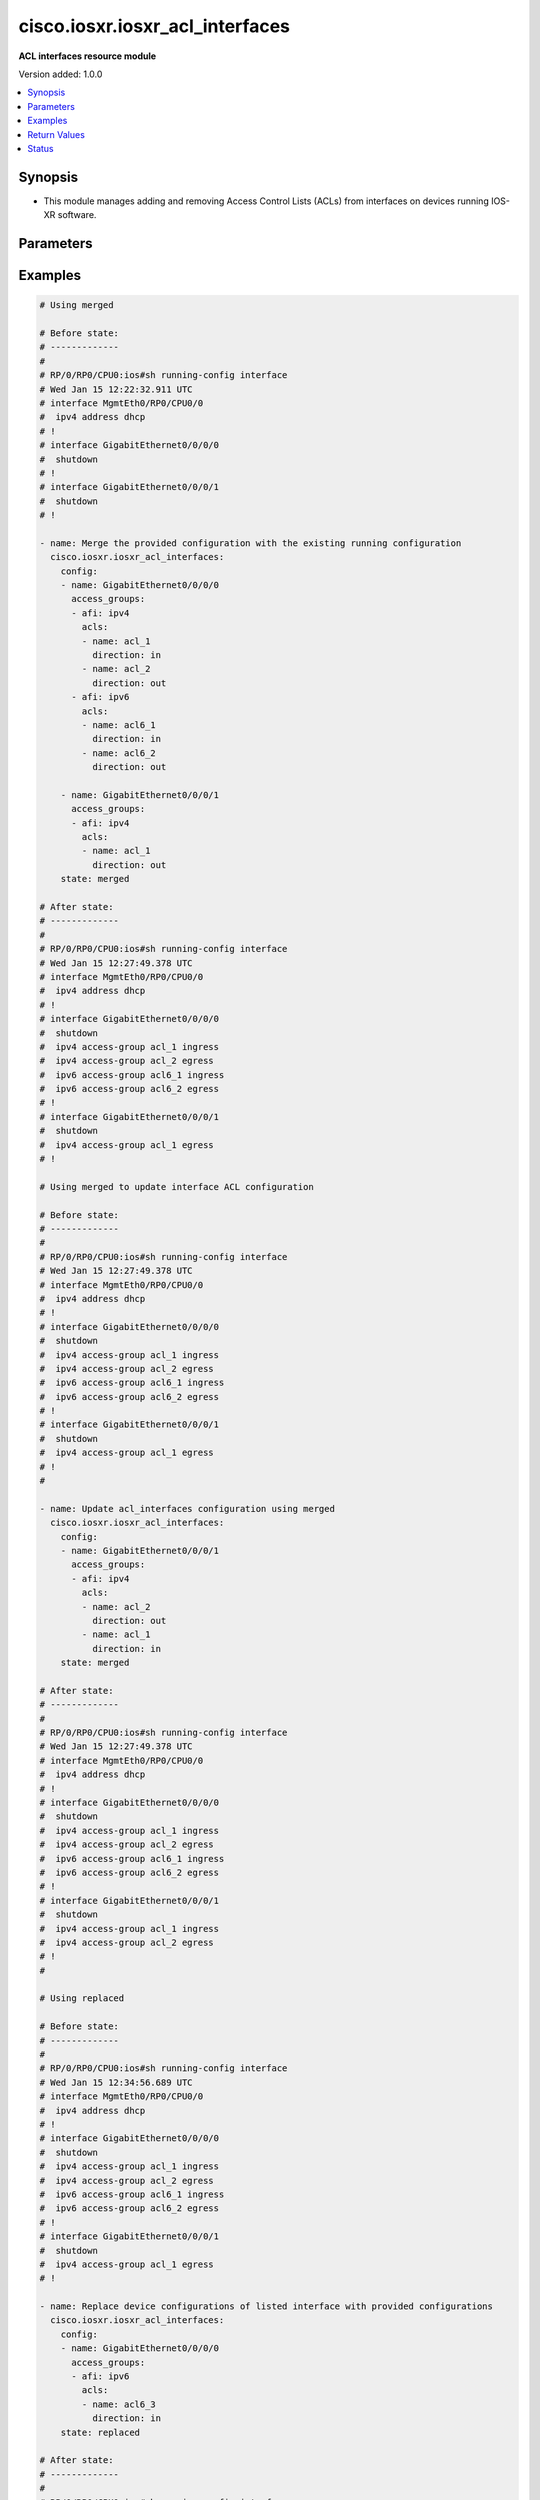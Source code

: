 .. _cisco.iosxr.iosxr_acl_interfaces_module:


********************************
cisco.iosxr.iosxr_acl_interfaces
********************************

**ACL interfaces resource module**


Version added: 1.0.0

.. contents::
   :local:
   :depth: 1


Synopsis
--------
- This module manages adding and removing Access Control Lists (ACLs) from interfaces on devices running IOS-XR software.




Parameters
----------

.. raw:: html

    <table  border=0 cellpadding=0 class="documentation-table">
        <tr>
            <th colspan="4">Parameter</th>
            <th>Choices/<font color="blue">Defaults</font></th>
            <th width="100%">Comments</th>
        </tr>
            <tr>
                <td colspan="4">
                    <div class="ansibleOptionAnchor" id="parameter-"></div>
                    <b>config</b>
                    <a class="ansibleOptionLink" href="#parameter-" title="Permalink to this option"></a>
                    <div style="font-size: small">
                        <span style="color: purple">list</span>
                         / <span style="color: purple">elements=dictionary</span>
                    </div>
                </td>
                <td>
                </td>
                <td>
                        <div>A dictionary of ACL options for interfaces.</div>
                </td>
            </tr>
                                <tr>
                    <td class="elbow-placeholder"></td>
                <td colspan="3">
                    <div class="ansibleOptionAnchor" id="parameter-"></div>
                    <b>access_groups</b>
                    <a class="ansibleOptionLink" href="#parameter-" title="Permalink to this option"></a>
                    <div style="font-size: small">
                        <span style="color: purple">list</span>
                         / <span style="color: purple">elements=dictionary</span>
                    </div>
                </td>
                <td>
                </td>
                <td>
                        <div>Specifies ACLs attached to the interfaces.</div>
                </td>
            </tr>
                                <tr>
                    <td class="elbow-placeholder"></td>
                    <td class="elbow-placeholder"></td>
                <td colspan="2">
                    <div class="ansibleOptionAnchor" id="parameter-"></div>
                    <b>acls</b>
                    <a class="ansibleOptionLink" href="#parameter-" title="Permalink to this option"></a>
                    <div style="font-size: small">
                        <span style="color: purple">list</span>
                         / <span style="color: purple">elements=dictionary</span>
                    </div>
                </td>
                <td>
                </td>
                <td>
                        <div>Specifies the ACLs for the provided AFI.</div>
                </td>
            </tr>
                                <tr>
                    <td class="elbow-placeholder"></td>
                    <td class="elbow-placeholder"></td>
                    <td class="elbow-placeholder"></td>
                <td colspan="1">
                    <div class="ansibleOptionAnchor" id="parameter-"></div>
                    <b>direction</b>
                    <a class="ansibleOptionLink" href="#parameter-" title="Permalink to this option"></a>
                    <div style="font-size: small">
                        <span style="color: purple">string</span>
                         / <span style="color: red">required</span>
                    </div>
                </td>
                <td>
                        <ul style="margin: 0; padding: 0"><b>Choices:</b>
                                    <li>in</li>
                                    <li>out</li>
                        </ul>
                </td>
                <td>
                        <div>Specifies the direction of packets that the ACL will be applied on.</div>
                </td>
            </tr>
            <tr>
                    <td class="elbow-placeholder"></td>
                    <td class="elbow-placeholder"></td>
                    <td class="elbow-placeholder"></td>
                <td colspan="1">
                    <div class="ansibleOptionAnchor" id="parameter-"></div>
                    <b>name</b>
                    <a class="ansibleOptionLink" href="#parameter-" title="Permalink to this option"></a>
                    <div style="font-size: small">
                        <span style="color: purple">string</span>
                         / <span style="color: red">required</span>
                    </div>
                </td>
                <td>
                </td>
                <td>
                        <div>Specifies the name of the IPv4/IPv6 ACL for the interface.</div>
                </td>
            </tr>

            <tr>
                    <td class="elbow-placeholder"></td>
                    <td class="elbow-placeholder"></td>
                <td colspan="2">
                    <div class="ansibleOptionAnchor" id="parameter-"></div>
                    <b>afi</b>
                    <a class="ansibleOptionLink" href="#parameter-" title="Permalink to this option"></a>
                    <div style="font-size: small">
                        <span style="color: purple">string</span>
                         / <span style="color: red">required</span>
                    </div>
                </td>
                <td>
                        <ul style="margin: 0; padding: 0"><b>Choices:</b>
                                    <li>ipv4</li>
                                    <li>ipv6</li>
                        </ul>
                </td>
                <td>
                        <div>Specifies the AFI for the ACL(s) to be configured on this interface.</div>
                </td>
            </tr>

            <tr>
                    <td class="elbow-placeholder"></td>
                <td colspan="3">
                    <div class="ansibleOptionAnchor" id="parameter-"></div>
                    <b>name</b>
                    <a class="ansibleOptionLink" href="#parameter-" title="Permalink to this option"></a>
                    <div style="font-size: small">
                        <span style="color: purple">string</span>
                         / <span style="color: red">required</span>
                    </div>
                </td>
                <td>
                </td>
                <td>
                        <div>Name/Identifier for the interface</div>
                </td>
            </tr>

            <tr>
                <td colspan="4">
                    <div class="ansibleOptionAnchor" id="parameter-"></div>
                    <b>running_config</b>
                    <a class="ansibleOptionLink" href="#parameter-" title="Permalink to this option"></a>
                    <div style="font-size: small">
                        <span style="color: purple">string</span>
                    </div>
                </td>
                <td>
                </td>
                <td>
                        <div>This option is used only with state <em>parsed</em>.</div>
                        <div>The value of this option should be the output received from the IOS-XR device by executing the command <b>show running-config interface</b>.</div>
                        <div>The state <em>parsed</em> reads the configuration from <code>running_config</code> option and transforms it into Ansible structured data as per the resource module&#x27;s argspec and the value is then returned in the <em>parsed</em> key within the result.</div>
                </td>
            </tr>
            <tr>
                <td colspan="4">
                    <div class="ansibleOptionAnchor" id="parameter-"></div>
                    <b>state</b>
                    <a class="ansibleOptionLink" href="#parameter-" title="Permalink to this option"></a>
                    <div style="font-size: small">
                        <span style="color: purple">string</span>
                    </div>
                </td>
                <td>
                        <ul style="margin: 0; padding: 0"><b>Choices:</b>
                                    <li><div style="color: blue"><b>merged</b>&nbsp;&larr;</div></li>
                                    <li>replaced</li>
                                    <li>overridden</li>
                                    <li>deleted</li>
                                    <li>gathered</li>
                                    <li>parsed</li>
                                    <li>rendered</li>
                        </ul>
                </td>
                <td>
                        <div>The state the configuration should be left in.</div>
                </td>
            </tr>
    </table>
    <br/>




Examples
--------

.. code-block:: yaml+jinja

    # Using merged

    # Before state:
    # -------------
    #
    # RP/0/RP0/CPU0:ios#sh running-config interface
    # Wed Jan 15 12:22:32.911 UTC
    # interface MgmtEth0/RP0/CPU0/0
    #  ipv4 address dhcp
    # !
    # interface GigabitEthernet0/0/0/0
    #  shutdown
    # !
    # interface GigabitEthernet0/0/0/1
    #  shutdown
    # !

    - name: Merge the provided configuration with the existing running configuration
      cisco.iosxr.iosxr_acl_interfaces:
        config:
        - name: GigabitEthernet0/0/0/0
          access_groups:
          - afi: ipv4
            acls:
            - name: acl_1
              direction: in
            - name: acl_2
              direction: out
          - afi: ipv6
            acls:
            - name: acl6_1
              direction: in
            - name: acl6_2
              direction: out

        - name: GigabitEthernet0/0/0/1
          access_groups:
          - afi: ipv4
            acls:
            - name: acl_1
              direction: out
        state: merged

    # After state:
    # -------------
    #
    # RP/0/RP0/CPU0:ios#sh running-config interface
    # Wed Jan 15 12:27:49.378 UTC
    # interface MgmtEth0/RP0/CPU0/0
    #  ipv4 address dhcp
    # !
    # interface GigabitEthernet0/0/0/0
    #  shutdown
    #  ipv4 access-group acl_1 ingress
    #  ipv4 access-group acl_2 egress
    #  ipv6 access-group acl6_1 ingress
    #  ipv6 access-group acl6_2 egress
    # !
    # interface GigabitEthernet0/0/0/1
    #  shutdown
    #  ipv4 access-group acl_1 egress
    # !

    # Using merged to update interface ACL configuration

    # Before state:
    # -------------
    #
    # RP/0/RP0/CPU0:ios#sh running-config interface
    # Wed Jan 15 12:27:49.378 UTC
    # interface MgmtEth0/RP0/CPU0/0
    #  ipv4 address dhcp
    # !
    # interface GigabitEthernet0/0/0/0
    #  shutdown
    #  ipv4 access-group acl_1 ingress
    #  ipv4 access-group acl_2 egress
    #  ipv6 access-group acl6_1 ingress
    #  ipv6 access-group acl6_2 egress
    # !
    # interface GigabitEthernet0/0/0/1
    #  shutdown
    #  ipv4 access-group acl_1 egress
    # !
    #

    - name: Update acl_interfaces configuration using merged
      cisco.iosxr.iosxr_acl_interfaces:
        config:
        - name: GigabitEthernet0/0/0/1
          access_groups:
          - afi: ipv4
            acls:
            - name: acl_2
              direction: out
            - name: acl_1
              direction: in
        state: merged

    # After state:
    # -------------
    #
    # RP/0/RP0/CPU0:ios#sh running-config interface
    # Wed Jan 15 12:27:49.378 UTC
    # interface MgmtEth0/RP0/CPU0/0
    #  ipv4 address dhcp
    # !
    # interface GigabitEthernet0/0/0/0
    #  shutdown
    #  ipv4 access-group acl_1 ingress
    #  ipv4 access-group acl_2 egress
    #  ipv6 access-group acl6_1 ingress
    #  ipv6 access-group acl6_2 egress
    # !
    # interface GigabitEthernet0/0/0/1
    #  shutdown
    #  ipv4 access-group acl_1 ingress
    #  ipv4 access-group acl_2 egress
    # !
    #

    # Using replaced

    # Before state:
    # -------------
    #
    # RP/0/RP0/CPU0:ios#sh running-config interface
    # Wed Jan 15 12:34:56.689 UTC
    # interface MgmtEth0/RP0/CPU0/0
    #  ipv4 address dhcp
    # !
    # interface GigabitEthernet0/0/0/0
    #  shutdown
    #  ipv4 access-group acl_1 ingress
    #  ipv4 access-group acl_2 egress
    #  ipv6 access-group acl6_1 ingress
    #  ipv6 access-group acl6_2 egress
    # !
    # interface GigabitEthernet0/0/0/1
    #  shutdown
    #  ipv4 access-group acl_1 egress
    # !

    - name: Replace device configurations of listed interface with provided configurations
      cisco.iosxr.iosxr_acl_interfaces:
        config:
        - name: GigabitEthernet0/0/0/0
          access_groups:
          - afi: ipv6
            acls:
            - name: acl6_3
              direction: in
        state: replaced

    # After state:
    # -------------
    #
    # RP/0/RP0/CPU0:ios#sh running-config interface
    # Wed Jan 15 12:34:56.689 UTC
    # interface MgmtEth0/RP0/CPU0/0
    #  ipv4 address dhcp
    # !
    # interface GigabitEthernet0/0/0/0
    #  shutdown
    #  ipv6 access-group acl6_3 ingress
    # !
    # interface GigabitEthernet0/0/0/1
    #  shutdown
    #  ipv4 access-group acl_1 egress
    # !
    #

    # Using overridden

    # Before state:
    # -------------
    #
    # RP/0/RP0/CPU0:ios#sh running-config interface
    # Wed Jan 15 12:34:56.689 UTC
    # interface MgmtEth0/RP0/CPU0/0
    #  ipv4 address dhcp
    # !
    # interface GigabitEthernet0/0/0/0
    #  shutdown
    #  ipv4 access-group acl_1 ingress
    #  ipv4 access-group acl_2 egress
    #  ipv6 access-group acl6_1 ingress
    #  ipv6 access-group acl6_2 egress
    # !
    # interface GigabitEthernet0/0/0/1
    #  shutdown
    #  ipv4 access-group acl_1 egress
    # !
    #

    - name: Overridde all interface ACL configuration with provided configuration
      cisco.iosxr.iosxr_acl_interfaces:
        config:
        - name: GigabitEthernet0/0/0/1
          access_groups:
          - afi: ipv4
            acls:
            - name: acl_2
              direction: in
          - afi: ipv6
            acls:
            - name: acl6_3
              direction: out
        state: overridden

    # After state:
    # -------------
    #
    # RP/0/RP0/CPU0:ios#sh running-config interface
    # Wed Jan 15 12:34:56.689 UTC
    # interface MgmtEth0/RP0/CPU0/0
    #  ipv4 address dhcp
    # !
    # interface GigabitEthernet0/0/0/0
    #  shutdown
    # !
    # interface GigabitEthernet0/0/0/1
    #  shutdown
    #  ipv4 access-group acl_2 ingress
    #  ipv6 access-group acl6_3 egress
    # !
    #

    # Using 'deleted' to delete all ACL attributes of a single interface

    # Before state:
    # -------------
    #
    # RP/0/RP0/CPU0:ios#sh running-config interface
    # Wed Jan 15 12:34:56.689 UTC
    # interface MgmtEth0/RP0/CPU0/0
    #  ipv4 address dhcp
    # !
    # interface GigabitEthernet0/0/0/0
    #  shutdown
    #  ipv4 access-group acl_1 ingress
    #  ipv4 access-group acl_2 egress
    #  ipv6 access-group acl6_1 ingress
    #  ipv6 access-group acl6_2 egress
    # !
    # interface GigabitEthernet0/0/0/1
    #  shutdown
    #  ipv4 access-group acl_1 egress
    # !
    #

    - name: Delete all ACL attributes of GigabitEthernet0/0/0/1
      cisco.iosxr.iosxr_acl_interfaces:
        config:
        - name: GigabitEthernet0/0/0/1
        state: deleted

    # After state:
    # -------------
    #
    # RP/0/RP0/CPU0:ios#sh running-config interface
    # Wed Jan 15 12:34:56.689 UTC
    # interface MgmtEth0/RP0/CPU0/0
    #  ipv4 address dhcp
    # !
    # interface GigabitEthernet0/0/0/0
    #  shutdown
    #  ipv4 access-group acl_1 ingress
    #  ipv4 access-group acl_2 egress
    #  ipv6 access-group acl6_1 ingress
    #  ipv6 access-group acl6_2 egress
    # !
    # interface GigabitEthernet0/0/0/1
    #  shutdown
    # !
    #

    # Using 'deleted' to remove all ACLs attached to all the interfaces in the device

    # Before state:
    # -------------
    #
    # RP/0/RP0/CPU0:ios#sh running-config interface
    # Wed Jan 15 12:34:56.689 UTC
    # interface MgmtEth0/RP0/CPU0/0
    #  ipv4 address dhcp
    # !
    # interface GigabitEthernet0/0/0/0
    #  shutdown
    #  ipv4 access-group acl_1 ingress
    #  ipv4 access-group acl_2 egress
    #  ipv6 access-group acl6_1 ingress
    #  ipv6 access-group acl6_2 egress
    # !
    # interface GigabitEthernet0/0/0/1
    #  shutdown
    #  ipv4 access-group acl_1 egress
    # !
    #

    - name: Delete all ACL interfaces configuration from the device
      cisco.iosxr.iosxr_acl_interfaces:
        state: deleted

    # After state:
    # -------------
    #
    # RP/0/RP0/CPU0:ios#sh running-config interface
    # Wed Jan 15 12:34:56.689 UTC
    # interface MgmtEth0/RP0/CPU0/0
    #  ipv4 address dhcp
    # !
    # interface GigabitEthernet0/0/0/0
    #  shutdown
    # !
    # interface GigabitEthernet0/0/0/1
    #  shutdown
    # !
    #

    # Using parsed

    # parsed.cfg
    # ------------
    #
    # interface MgmtEth0/RP0/CPU0/0
    #  ipv4 address dhcp
    # !
    # interface GigabitEthernet0/0/0/0
    #  shutdown
    #  ipv4 access-group acl_1 ingress
    #  ipv4 access-group acl_2 egress
    #  ipv6 access-group acl6_1 ingress
    #  ipv6 access-group acl6_2 egress
    # !
    # interface GigabitEthernet0/0/0/1
    #  shutdown
    #  ipv4 access-group acl_1 egress
    # !

    # - name: Convert ACL interfaces config to argspec without connecting to the appliance
    #   cisco.iosxr.iosxr_acl_interfaces:
    #     running_config: "{{ lookup('file', './parsed.cfg') }}"
    #     state: parsed


    # Task Output (redacted)
    # -----------------------

    # "parsed": [
    #        {
    #            "name": "MgmtEth0/RP0/CPU0/0"
    #        },
    #        {
    #            "access_groups": [
    #                {
    #                    "acls": [
    #                        {
    #                            "direction": "in",
    #                            "name": "acl_1"
    #                        },
    #                        {
    #                            "direction": "out",
    #                            "name": "acl_2"
    #                        }
    #                    ],
    #                    "afi": "ipv4"
    #                },
    #                {
    #                    "acls": [
    #                        {
    #                            "direction": "in",
    #                            "name": "acl6_1"
    #                        },
    #                        {
    #                            "direction": "out",
    #                            "name": "acl6_2"
    #                        }
    #                    ],
    #                    "afi": "ipv6"
    #                }
    #            ],
    #            "name": "GigabitEthernet0/0/0/0"
    #        },
    #        {
    #            "access_groups": [
    #                {
    #                    "acls": [
    #                        {
    #                            "direction": "out",
    #                            "name": "acl_1"
    #                        }
    #                    ],
    #                    "afi": "ipv4"
    #                }
    #            ],
    #            "name": "GigabitEthernet0/0/0/1"
    #        }
    #    ]
    # }


    # Using gathered

    - name: Gather ACL interfaces facts using gathered state
      cisco.iosxr.iosxr_acl_interfaces:
        state: gathered


    # Task Output (redacted)
    # -----------------------
    #
    # "gathered": [
    #   {
    #      "name": "MgmtEth0/RP0/CPU0/0"
    #   },
    #   {
    #      "access_groups": [
    #          {
    #              "acls": [
    #                  {
    #                      "direction": "in",
    #                      "name": "acl_1"
    #                  },
    #                  {
    #                      "direction": "out",
    #                      "name": "acl_2"
    #                  }
    #              ],
    #              "afi": "ipv4"
    #          }
    #      "name": "GigabitEthernet0/0/0/0"
    #  },
    #  {
    #      "access_groups": [
    #          {
    #              "acls": [
    #                  {
    #                      "direction": "in",
    #                      "name": "acl6_1"
    #                  }
    #              ],
    #              "afi": "ipv6"
    #          }
    #       "name": "GigabitEthernet0/0/0/1"
    #   }
    # ]


    # Using rendered

    - name: Render platform specific commands from task input using rendered state
      cisco.iosxr.iosxr_acl_interfaces:
        config:
        - name: GigabitEthernet0/0/0/0
          access_groups:
          - afi: ipv4
            acls:
            - name: acl_1
              direction: in
            - name: acl_2
              direction: out
        state: rendered

    # Task Output (redacted)
    # -----------------------

    # "rendered": [
    #     "interface GigabitEthernet0/0/0/0",
    #     "ipv4 access-group acl_1 ingress",
    #     "ipv4 access-group acl_2 egress"
    # ]



Return Values
-------------
Common return values are documented `here <https://docs.ansible.com/ansible/latest/reference_appendices/common_return_values.html#common-return-values>`_, the following are the fields unique to this module:

.. raw:: html

    <table border=0 cellpadding=0 class="documentation-table">
        <tr>
            <th colspan="1">Key</th>
            <th>Returned</th>
            <th width="100%">Description</th>
        </tr>
            <tr>
                <td colspan="1">
                    <div class="ansibleOptionAnchor" id="return-"></div>
                    <b>after</b>
                    <a class="ansibleOptionLink" href="#return-" title="Permalink to this return value"></a>
                    <div style="font-size: small">
                      <span style="color: purple">list</span>
                    </div>
                </td>
                <td>when changed</td>
                <td>
                            <div>The resulting configuration model invocation.</div>
                    <br/>
                        <div style="font-size: smaller"><b>Sample:</b></div>
                        <div style="font-size: smaller; color: blue; word-wrap: break-word; word-break: break-all;">The configuration returned will always be in the same format
     of the parameters above.</div>
                </td>
            </tr>
            <tr>
                <td colspan="1">
                    <div class="ansibleOptionAnchor" id="return-"></div>
                    <b>before</b>
                    <a class="ansibleOptionLink" href="#return-" title="Permalink to this return value"></a>
                    <div style="font-size: small">
                      <span style="color: purple">list</span>
                    </div>
                </td>
                <td>always</td>
                <td>
                            <div>The configuration prior to the model invocation.</div>
                    <br/>
                        <div style="font-size: smaller"><b>Sample:</b></div>
                        <div style="font-size: smaller; color: blue; word-wrap: break-word; word-break: break-all;">The configuration returned will always be in the same format
     of the parameters above.</div>
                </td>
            </tr>
            <tr>
                <td colspan="1">
                    <div class="ansibleOptionAnchor" id="return-"></div>
                    <b>commands</b>
                    <a class="ansibleOptionLink" href="#return-" title="Permalink to this return value"></a>
                    <div style="font-size: small">
                      <span style="color: purple">list</span>
                    </div>
                </td>
                <td>always</td>
                <td>
                            <div>The set of commands pushed to the remote device.</div>
                    <br/>
                        <div style="font-size: smaller"><b>Sample:</b></div>
                        <div style="font-size: smaller; color: blue; word-wrap: break-word; word-break: break-all;">[&#x27;interface GigabitEthernet0/0/0/1&#x27;, &#x27;ipv4 access-group acl_1 ingress&#x27;, &#x27;ipv4 access-group acl_2 egress&#x27;, &#x27;ipv6 access-group acl6_1 ingress&#x27;, &#x27;interface GigabitEthernet0/0/0/2&#x27;, &#x27;no ipv4 access-group acl_3 ingress&#x27;, &#x27;ipv4 access-group acl_4 egress&#x27;]</div>
                </td>
            </tr>
    </table>
    <br/><br/>


Status
------


Authors
~~~~~~~

- Nilashish Chakraborty (@NilashishC)
